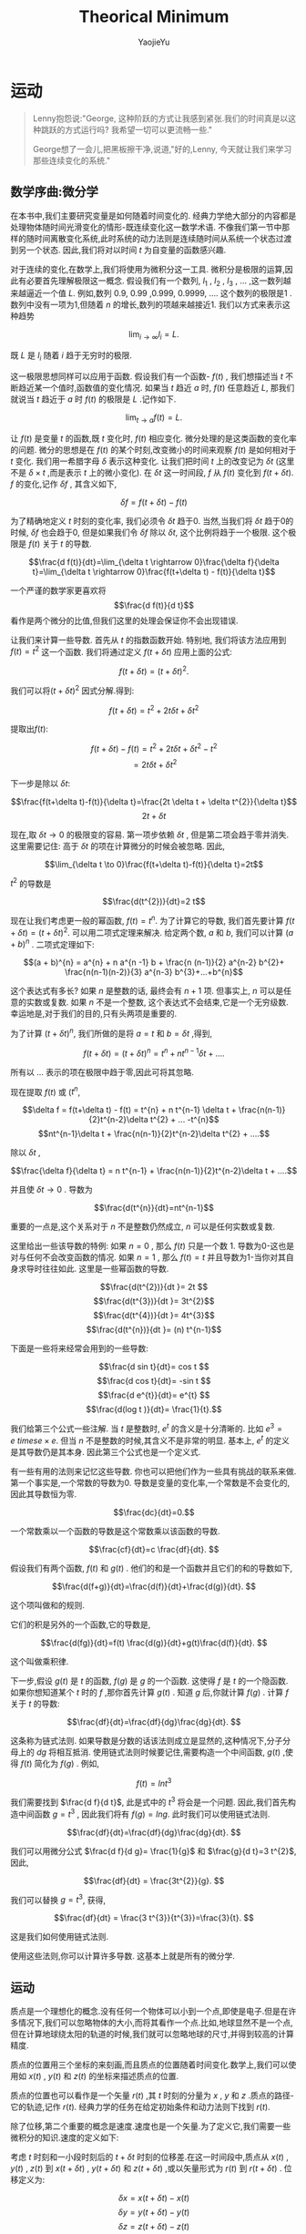 #+LATEX_CLASS: ltxdockit
#+TITLE:Theorical Minimum
#+AUTHOR:YaojieYu
#+STARTUP:hidestars
#+OPTIONS: H:4 toc:2 ^:{}
#+HTML_MATHJAX: align: left indent: 5em tagside: left font: Neo-Euler
* 运动
  #+BEGIN_QUOTE
  Lenny抱怨说:"George, 这种阶跃的方式让我感到紧张.我们的时间真是以这种跳跃的方式运行吗? 我希望一切可以更流畅一些."

  George想了一会儿,把黑板擦干净,说道,"好的,Lenny, 今天就让我们来学习那些连续变化的系统."
  #+END_QUOTE
** 数学序曲:微分学
   在本书中,我们主要研究变量是如何随着时间变化的. 经典力学绝大部分的内容都是处理物体随时间光滑变化的情形-既连续变化这一数学术语. 不像我们第一节中那样的随时间离散变化系统,此时系统的动力法则是连续随时间从系统一个状态过渡到另一个状态. 因此,我们将对以时间 $t$ 为自变量的函数感兴趣.
   
   对于连续的变化,在数学上,我们将使用为微积分这一工具. 微积分是极限的运算,因此有必要首先理解极限这一概念. 假设我们有一个数列,  $l_{1}$ , $l_{2}$ , $l_{3}$ , ... ,这一数列越来越逼近一个值 $L$. 例如,数列 0.9, 0.99 ,0.999, 0.9999, .... 这个数列的极限是1 . 数列中没有一项为1,但随着 $n$ 的增长,数列的项越来越接近1. 我们以方式来表示这种趋势
   
   $$\lim_{i\rightarrow \infty}l_{i}=L.$$

   既 $L$ 是 $l_{i}$ 随着 $i$ 趋于无穷时的极限.

   这一极限思想同样可以应用于函数. 假设我们有一个函数- $f(t)$ , 我们想描述当 $t$ 不断趋近某一个值时,函数值的变化情况. 如果当 $t$ 趋近 $a$ 时, $f(t)$ 任意趋近 $L$, 那我们就说当 $t$ 趋近于 $a$ 时 $f(t)$ 的极限是 $L$ .记作如下.

   $$\lim_{t \rightarrow a}f(t) =L.$$

   让 $f(t)$ 是变量 $t$ 的函数,既 $t$ 变化时, $f(t)$ 相应变化. 微分处理的是这类函数的变化率的问题. 微分的思想是在 $f(t)$ 的某个时刻,改变微小的时间来观察 $f(t)$ 是如何相对于 $t$ 变化. 我们用一希腊字母 $\delta$ 表示这种变化. 让我们把时间 $t$ 上的改变记为 $\delta t$ (这里不是 $\delta \times t$ ,而是表示 $t$ 上的微小变化). 在 $\delta t$ 这一时间段, $f$ 从 $f(t)$ 变化到 $f(t + \delta t)$. $f$ 的变化,记作 $\delta f$ , 其含义如下,

   $$\delta f = f(t+ \delta t) - f(t)$$

   为了精确地定义 $t$ 时刻的变化率, 我们必须令 $\delta t$ 趋于0. 当然,当我们将 $\delta t$ 趋于0的时候, $\delta f$ 也会趋于0, 但是如果我们令 $\delta f$ 除以 $\delta t$, 这个比例将趋于一个极限. 这个极限是 $f(t)$ 关于 $t$ 的导数.

   $$\frac{d f(t)}{dt}=\lim_{\delta t \rightarrow 0}\frac{\delta f}{\delta t}=\lim_{\delta t \rightarrow 0}\frac{f(t+\delta t) - f(t)}{\delta t}$$

   一个严谨的数学家更喜欢将 $$\frac{d f(t)}{d t}$$ 看作是两个微分的比值,但我们这里的处理会保证你不会出现错误.

   让我们来计算一些导数. 首先从 $t$ 的指数函数开始. 特别地, 我们将该方法应用到 $f(t) = t^{2}$ 这一个函数. 我们将通过定义 $f(t+\delta t)$  应用上面的公式:

   $$f(t + \delta t) = (t + \delta t)^{2}.$$

   我们可以将$(t + \delta t)^{2}$ 因式分解.得到:

   $$f(t + \delta t) = t^{2} + 2t \delta t + \delta t^{2}$$

   提取出$f(t)$:

   $$f(t + \delta t)-f(t) = t^{2} + 2t \delta t + \delta t^{2} - t^{2}$$
   $$=2t\delta t + \delta t^{2}$$

   下一步是除以 $\delta t$:

   $$\frac{f(t+\delta t)-f(t)}{\delta t}=\frac{2t \delta t + \delta t^{2}}{\delta t}$$
   $$ 2t +\delta t$$

   现在,取 $\delta t \to 0$ 的极限变的容易. 第一项步依赖 $\delta t$ , 但是第二项会趋于零并消失. 这里需要记住: 高于 $\delta t$ 的项在计算微分的时候会被忽略. 因此,

   $$\lim_{\delta t \to 0}\frac{f(t+\delta t)-f(t)}{\delta t}=2t$$

   $t^{2}$ 的导数是

   $$\frac{d(t^{2})}{dt}=2 t$$

   现在让我们考虑更一般的幂函数, $f(t) = t^{n}$. 为了计算它的导数, 我们首先要计算 $f(t+\delta t) = (t + \delta t)^{2}$. 可以用二项式定理来解决. 给定两个数, $a$ 和 $b$, 我们可以计算 $(a + b)^{n}$ . 二项式定理如下:

   $$(a + b)^{n} = a^{n} + n a^{n -1} b + \frac{n (n-1)}{2} a^{n-2} b^{2}+ \frac{n(n-1)(n-2)}{3} a^{n-3} b^{3}+...+b^{n}$$

   这个表达式有多长? 如果 $n$ 是整数的话, 最终会有 $n+1$ 项. 但事实上, $n$ 可以是任意的实数或复数. 如果 $n$ 不是一个整数, 这个表达式不会结束,它是一个无穷级数. 幸运地是,对于我们的目的,只有头两项是重要的.

   为了计算 $(t+\delta t)^{n}$, 我们所做的是将 $a=t$ 和 $b=\delta t$ ,得到,

   $$f(t + \delta t) = (t + \delta t)^{n} =t^{n} + nt^{n-1} \delta t + .... $$
   

   所有以 ... 表示的项在极限中趋于零,因此可将其忽略.

   现在提取 $f(t)$ 或 ($t^{n}$,

   $$\delta f = f(t+\delta t) - f(t) = t^{n} + n t^{n-1} \delta t + \frac{n(n-1)}{2}t^{n-2}\delta t^{2} + ... -t^{n}$$
   $$nt^{n-1}\delta t + \frac{n(n-1)}{2}t^{n-2}\delta t^{2} + ....$$
   
   除以 $\delta t$ ,

   $$\frac{\delta f}{\delta t} = n t^{n-1} + \frac{n(n-1)}{2}t^{n-2}\delta t + ....$$

   并且使 $\delta t \rightarrow 0$ . 导数为

   $$\frac{d(t^{n}}{dt}=nt^{n-1}$$

   重要的一点是,这个关系对于 $n$ 不是整数仍然成立, $n$ 可以是任何实数或复数.

   这里给出一些该导数的特例: 如果 $n=0$ , 那么 $f(t)$ 只是一个数 1. 导数为0-这也是对与任何不会改变函数的情况. 如果 $n=1$ , 那么 $f(t) = t$  并且导数为1-当你对其自身求导时往往如此. 这里是一些幂函数的导数.

   $$\frac{d(t^{2})}{dt }= 2t $$
   $$\frac{d(t^{3})}{dt }= 3t^{2}$$
   $$\frac{d(t^{4})}{dt }= 4t^{3}$$
   $$\frac{d(t^{n})}{dt }= (n) t^{n-1}$$

   下面是一些将来经常会用到的一些导数:

   $$\frac{d sin t}{dt}= cos t $$
   $$\frac{d cos t}{dt}= -sin t $$
   $$\frac{d e^{t}}{dt}= e^{t} $$
   $$\frac{d(log t )}{dt}= \frac{1}{t}.$$
    
   我们给第三个公式一些注解. 当 $t$ 是整数时, $e^{t}$ 的含义是十分清晰的. 比如 $e^{3} = e \ times e \times e$. 但当 $n$ 不是整数的时候,其含义不是非常的明显. 基本上, $e^{t}$ 的定义是其导数仍是其本身. 因此第三个公式也是一个定义式.

   有一些有用的法则来记忆这些导数. 你也可以把他们作为一些具有挑战的联系来做. 第一个事实是,一个常数的导数为0. 导数是变量的变化率,一个常数是不会变化的,因此其导数恒为零.

   $$\frac{dc}{dt}=0.$$

   一个常数乘以一个函数的导数是这个常数乘以该函数的导数.

   $$\frac{cf}{dt}=c \frac{df}{dt}. $$

   假设我们有两个函数, $f(t)$ 和 $g(t)$ . 他们的和是一个函数并且它们的和的导数如下,

   $$\frac{d(f+g)}{dt}=\frac{d(f)}{dt}+\frac{d(g)}{dt}. $$

   这个项叫做和的规则.

   它们的积是另外的一个函数,它的导数是,

   $$\frac{d(fg)}{dt}=f(t) \frac{d(g)}{dt}+g(t)\frac{d(f)}{dt}. $$

   这个叫做乘积律.

   下一步,假设 $g(t)$ 是 $t$ 的函数, $f(g)$ 是 $g$ 的一个函数. 这使得 $f$ 是 $t$ 的一个隐函数. 如果你想知道某个 $t$ 时的 $f$ ,那你首先计算 $g(t)$ . 知道 $g$ 后,你就计算 $f(g)$ . 计算 $f$ 关于 $t$ 的导数:

   $$\frac{df}{dt}=\frac{df}{dg}\frac{dg}{dt}. $$

   
   这条称为链式法则. 如果导数是分数的话该法则成立是显然的,这种情况下,分子分母上的 $dg$ 将相互抵消. 使用链式法则时候要记住,需要构造一个中间函数, $g(t)$ ,使得 $f(t)$ 简化为 $f(g)$ . 例如,

   $$f(t) = ln t^{3} $$

   我们需要找到 $\frac{d f}{d t}$, 此是式中的 $t^{3}$ 将会是一个问题. 因此,我们首先构造中间函数 $g=t^{3}$ , 因此我们将有 $f(g) = lng$. 此时我们可以使用链式法则.

$$\frac{df}{dt}=\frac{df}{dg}\frac{dg}{dt}. $$

   我们可以用微分公式 $\frac{d f}{d g}= \frac{1}{g}$ 和 $\frac{g}{d t}=3 t^{2}$,因此,

   $$\frac{df}{dt} = \frac{3t^{2}}{g}. $$

   我们可以替换 $g=t^{3}$, 获得,

   $$\frac{df}{dt} = \frac{3 t^{3}}{t^{3}}=\frac{3}{t}. $$

   这是我们如何使用链式法则.
   
   使用这些法则,你可以计算许多导数. 这基本上就是所有的微分学.

** 运动

   质点是一个理想化的概念.没有任何一个物体可以小到一个点,即使是电子.但是在许多情况下,我们可以忽略物体的大小,而将其看作一个点.比如,地球显然不是一个点,但在计算地球绕太阳的轨道的时候,我们就可以忽略地球的尺寸,并得到较高的计算精度.

   质点的位置用三个坐标的来刻画,而且质点的位置随着时间变化.数学上,我们可以使用如 $x(t)$ , $y(t)$ 和 $z(t)$ 的坐标来描述质点的位置.

   质点的位置也可以看作是一个矢量 $r(t)$ ,其 $t$ 时刻的分量为 $x$ , $y$ 和 $z$ .质点的路径-它的轨迹,记作 $r(t)$. 经典力学的任务在给定初始条件和动力法则下找到 $r(t)$.

   除了位移,第二个重要的概念是速度.速度也是一个矢量.为了定义它,我们需要一些微积分的知识.速度的定义如下:

   考虑 $t$ 时刻和一小段时刻后的 $t+\delta t$ 时刻的位移差.在这一时间段中,质点从 $x(t)$ , $y(t)$ , $z(t)$ 到 $x(t + \delta t)$ , $y(t + \delta t)$ 和 $z(t + \delta t)$ ,或以矢量形式为 $r(t)$ 到 $r(t+\delta t)$ . 位移定义为:

   $$\delta x = x(t+\delta t) - x(t)$$
   $$\delta y = y(t+\delta t) - y(t)$$
   $$\delta z = z(t+\delta t) - z(t)$$

   或

   $$\delta \vec{r} = \vec{r}(t+\delta t) - \vec{r}(t)$$
   
   这一小段位移差是质点在 \delta t 时刻移动的.我们用它除以时间段 \delta t 并且是 \delta t 趋于0. 比如,

   $$v_{x}=\lim \frac{\delta x}{\delta t}.$$

   这样,就会得到x关于t的导数.

   $$v_{x} = \frac{dx}{dt} = \dot{x}$$
   $$v_{y} = \frac{dy}{dt} = \dot{y}$$
   $$v_{z} = \frac{dz}{dt} = \dot{z}$$

   这里,在变量上面放一个点表示它关于时间的导数.这种方式可以用来表示一切关于t的导数,不光是质点的位置. 比如,如果T表示管道力热水的温度,那么$\dot{T}$ 表示温度随时间变化率.我们将反复使用这一表示方法,请熟悉它.

   总是写 $x$ , $y$ 和 $z$ 比较麻烦,因此我们会采用如下记号, $x$ , $y$ 和 $z$ 坐标系用 $x_{i}$ 表示;速度分量用 $v_{i}$:

   $$v_{i}=\frac{d x_{i}}{dt}=\dot{x}$$

   其中, $i$ 分别取 $x$ , $y$ 和 $z$ 的值,或以向量形式

   $$\vec{v}=\frac{d \vec{r}}{dt} = \dot{\vec{r}}$$

   这个速度矢量有幅值$|\vec{v}|$;

   $$|\vec{v}|^{2}=v_{x}^{2}+v_{y}^{2}+v_{z}^{2}$$

   它表示质点运动有多快,而不管其方向.这个幅值 $|\vec{v}|$ 叫做速率.

   加速度是一个告诉我们速度如何改变的量. 如果一个物体以一恒定速度运动,它就没有加速度.一个恒定速度矢量不仅意味着一个恒定的速率,还意味着一个恒定的方向.你能感到加速度当且仅当你的速度矢量变化,或者幅值或者方向. 事实上,加速度是速度的导数:

   $$a_{i} = \frac{d v_{i}}{d t}=\dot{v}_{i}$$

   或者,用向量的记号,

   $$\vec{a} = \dot{\vec{v}}$$

   由于 $v_{i}$ 是 $x_{i}$ 的导数, $a_{i}$ 是 $v_{i}$ 的导数,这说明 $a_{i}$ 是 $x_{i}$ 的二阶导数:

   $$ a_{i} = \frac{d^{2}x_{i}}{d t^{2}}=\ddot{x}$$

   其中双点表示二阶导.

** 运动的例子

   假设有一个质点从 $t=0$ 时刻以如下的方程运动

   $$x(t) = 0$$
   $$y(t) = 0$$
   $$z(t) = z(0) + v(0) t - \frac{1}{2}g t^{2}$$

   质点恰好在 $x$ 和 $y$ 方向没有运动,而只在 $z$ 方向运动. $z(0)$ 和 $v(0)$ 分别表示 $t=0$ 时刻 $z$ 方向初始时刻的位置和速度.我们认为 $g$ 是常量.

  我们首先通过对时间微分来计算速度.

  $$v_{x}(t)=0$$
  $$v_{y}(t)=0$$
  $$v_{z}(t) = v(0) - gt.$$

  $x$ 和 $y$ 方向的速度一直为0.速度在 $z$ 方向的分量从 $t=0$ 时刻开始为 $v(0)$ . 换句话说, $v(0)$ 是速度的初始条件.

  随着时间推进, $-gt$ 项不为0. 最终,它将超过速度的初始值,这时质点将沿着 $z$ 轴的负方向运动.

  现在我么再对时间微分得到加速度.

  $$a_{x}(t) = 0$$
  $$a_{y}(t) = 0$$
  $$a_{z}(t) = -g$$

  沿着z轴负方向的加速度是常数并且为负.如果z轴代表高度的话,质点将向下加速,就像一个自由下落的物体一样.

  下面我们考虑一个沿着 $x$ 方向左右震动的质点.由于其他两个方向并没有运动,我们将忽略他们.一个简单的震动运动可以用如下的三角函数表示:

  $$x(t) = sin \omega t$$

  其中,小写的希腊字母 \omega 是一个常数. \omega 越大代表震动越快. 这类运动被称为简谐震动(如图1).

  #+CAPTION: Simple harmonic motion.
  [[./figure/figure1.png]]

  下面我们计算速度和加速度. 首先我们先对 $x(t)$ 对于时间进行微分.下面是一阶导数的结果:

  $$v_{x} = \frac{d}{dt}sin\omega t$$

  首先令b=\omega t,则

  $$v_{x} = \frac{d}{dt} sinb$$

  使用链式法则,

  $$v_{x}=\frac{d}{db}sinb \frac{d b}{dt}$$

  或

  $$v_{x}=cosb \frac{d}{dt}(\omega t)$$

  或

  $$v_{x} = \omega cos \omega t.$$

  我们得到加速度:

  $$a_{x} =- \omega^{2} sin(\omega t). $$

  注意到一些有趣的事情.当x在其最大最小值的时候,速度为零.反之,当位移为0的时候,速度要么最大或最小.我们说速度和位移相差90度相位.你可以从图2中(代表x(t))看出,和图三(代表v(t)).

  #+CAPTION: Representing position.
  [[./figure/figure2.png]]

  #+CAPTION: Representing velocity.
  [[./figure/figure3.png]]

  位移和加速度也有关系,两者都与sin\omega t成比例.但是注意到加速度前面的负号.这个符号表示不论何时 $x$ 是正(负),则加速度是负(正). 换句话说,不管质点在何处,它的加速度总是指向它的出发点.用技术术语表示,就是位移和加速度的相位是180度.

  下面考虑一个沿着均匀圆环运动的质点.这意味着它以一个恒定的速率在圆上运动.此处,我们可以忽略z轴并假设运动在x和y平面上.为了描述这种情况,我们需要两个函数 x(t)和y(t). 假设粒子绕圆周逆时针运动,轨道半径是R.

  将运动分解到x和y轴方向有助于理解这个运动.当质点绕圆心运动时, $x$ 在 $x=-R$ 和 $x=R$ 之间震动.但是这两个运动的相位相差90度;当x最大的时候,y是0,反之亦然.

  绕圆心圆周(逆时针)运动的通用的数学描述是

  $$x(t) = R cos \omega t$$
  $$y(t) = R sin \omega t$$

  这里的变量\omega 称为角频率.它的定义是单位时间内扫过的弧度.它也与绕圆弧走一圈需要多长时间有关系.运动的周期定义如下:

  $$T = \frac{2 \pi}{\omega}$$

  现在可有定义非常容易计算速度和加速度的分量:

  $$v_{x} = -R \omega sin \omega t$$
  $$v_{y} = R \omega cos \omega t$$
  $$a_{x} = -R \omega^{2} cos \omega t$$  
  $$a_{y} = -R \omega^{2} sin \omega t$$

  这里的圆周运动有一个非常有意思的性质,牛顿曾用它分析月亮的运动:圆周运动的加速度的平行于位移矢量,但方向相反.换句话说,加速度的方向时刻指向圆心.
  


  
  
   